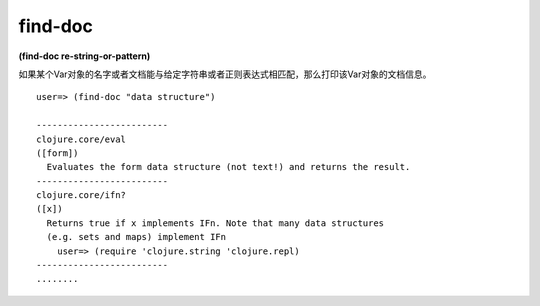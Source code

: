 find-doc
=============

| **(find-doc re-string-or-pattern)**

如果某个Var对象的名字或者文档能与给定字符串或者正则表达式相匹配，那么打印该Var对象的文档信息。

::

    user=> (find-doc "data structure")
    
    -------------------------
    clojure.core/eval
    ([form])
      Evaluates the form data structure (not text!) and returns the result.
    -------------------------
    clojure.core/ifn?
    ([x])
      Returns true if x implements IFn. Note that many data structures
      (e.g. sets and maps) implement IFn
        user=> (require 'clojure.string 'clojure.repl)
    -------------------------
    ........



